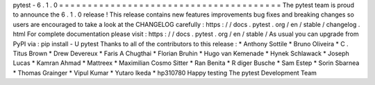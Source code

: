 pytest
-
6
.
1
.
0
=
=
=
=
=
=
=
=
=
=
=
=
=
=
=
=
=
=
=
=
=
=
=
=
=
=
=
=
=
=
=
=
=
=
=
=
=
=
=
The
pytest
team
is
proud
to
announce
the
6
.
1
.
0
release
!
This
release
contains
new
features
improvements
bug
fixes
and
breaking
changes
so
users
are
encouraged
to
take
a
look
at
the
CHANGELOG
carefully
:
https
:
/
/
docs
.
pytest
.
org
/
en
/
stable
/
changelog
.
html
For
complete
documentation
please
visit
:
https
:
/
/
docs
.
pytest
.
org
/
en
/
stable
/
As
usual
you
can
upgrade
from
PyPI
via
:
pip
install
-
U
pytest
Thanks
to
all
of
the
contributors
to
this
release
:
*
Anthony
Sottile
*
Bruno
Oliveira
*
C
.
Titus
Brown
*
Drew
Devereux
*
Faris
A
Chugthai
*
Florian
Bruhin
*
Hugo
van
Kemenade
*
Hynek
Schlawack
*
Joseph
Lucas
*
Kamran
Ahmad
*
Mattreex
*
Maximilian
Cosmo
Sitter
*
Ran
Benita
*
R
diger
Busche
*
Sam
Estep
*
Sorin
Sbarnea
*
Thomas
Grainger
*
Vipul
Kumar
*
Yutaro
Ikeda
*
hp310780
Happy
testing
The
pytest
Development
Team
